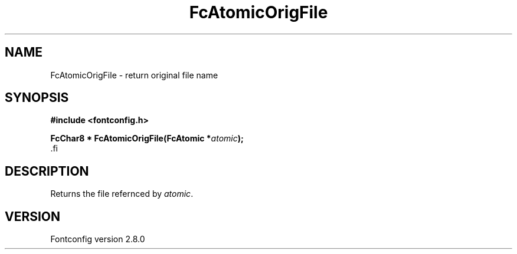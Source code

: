 .\\" auto-generated by docbook2man-spec $Revision: 1.3 $
.TH "FcAtomicOrigFile" "3" "18 November 2009" "" ""
.SH NAME
FcAtomicOrigFile \- return original file name
.SH SYNOPSIS
.nf
\fB#include <fontconfig.h>
.sp
FcChar8 * FcAtomicOrigFile(FcAtomic *\fIatomic\fB);
\fR.fi
.SH "DESCRIPTION"
.PP
Returns the file refernced by \fIatomic\fR\&.
.SH "VERSION"
.PP
Fontconfig version 2.8.0
